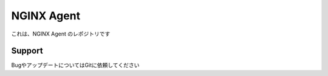 NGINX Agent
==================

これは、NGINX Agent のレポジトリです

Support
-------

BugやアップデートについてはGitに依頼してください
